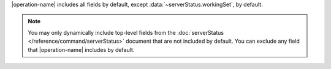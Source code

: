 |operation-name| includes all fields by default, except
:data:`~serverStatus.workingSet`, by default.

.. note::

   You may only dynamically include top-level fields from the
   :doc:`serverStatus </reference/command/serverStatus>`
   document that are not included by default. You
   can exclude any field that |operation-name| includes by
   default.
